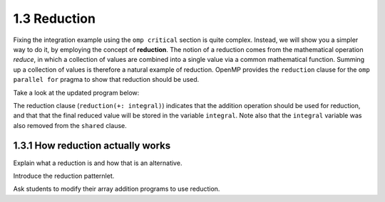1.3 Reduction
---------------------------------

Fixing the integration example using the ``omp critical`` section is quite complex. Instead, we will show you a simpler way to do it, by
employing the concept of **reduction**. The notion of a reduction comes from the mathematical operation *reduce*, in which a collection of 
values are combined into a single value via a common mathematical function. Summing up a collection of values is therefore a natural example 
of reduction. OpenMP provides the ``reduction`` clause for the ``omp parallel for`` pragma to show that reduction should be used. 

Take a look at the updated program below:

.. activecode:: rd_integration
   :language: c
   :compileargs: ['-Wall', '-ansi', '-pedantic', '-std=c99']
   :linkargs: ['-lm', '-fopenmp']
   :caption: Integration (parallel - using reduction)

   #include <stdio.h>
   #include <math.h>
   #include <stdlib.h>
   #include <omp.h> 

   //function we are calculating the area under
   double f(double x) {
      return sin(x);
   }

   //estimation of pi
   const double pi = 3.141592653589793238462643383079;

   int main(int argc, char** argv) {
      //Variables
      double a = 0.0, b = pi;         //limits of integration
      int n = 1048576;                //number of subdivisions = 2^20
      double h = (b - a) / n;         //width of each subdivision
      double integral;                // accumulates answer

      integral = (f(a) + f(b))/2.0;  //initial value
      
      //sum up all the trapezoids
      int i;

      #pragma omp parallel for private(i) shared (a, n, h) reduction(+: integral) //<--- modified this line
      for(i = 1; i < n; i++) {
          integral += f(a+i*h);
      }  

      integral = integral * h;
      printf("With %d trapezoids, our estimate of the integral from \n", n);
      printf("%f to %f is %f\n", a,b,integral);

      return 0;
   }

The reduction clause (``reduction(+: integral)``) indicates that the addition operation should be used for reduction, and that that the final reduced value will be stored in the variable ``integral``. 
Note also that the ``integral`` variable was also removed from the ``shared`` clause.


1.3.1 How reduction actually works
^^^^^^^^^^^^^^^^^^^^^^^^^^^^^^^^^^
Explain what a reduction is and how that is an alternative.

Introduce the reduction patternlet. 

Ask students to modify their array addition programs to use reduction.

